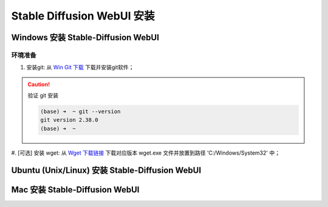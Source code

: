 
Stable Diffusion WebUI 安装
================================================================================


Windows 安装 Stable-Diffusion WebUI
--------------------------------------------------------------------------------

环境准备
^^^^^^^^^^^^^^^^^^^^^^^^^^^^^^^^^^^^^^^^^^^^^^^^^^^^^^^^^^^^^^^^^^^^^^^^^^^^^^^^

1. 安装git: 从 `Win Git 下载 <https://git-scm.com/download/win>`_ 下载并安装git软件；

.. Caution:: 验证 git 安装

    .. code:: shell

        (base) ➜  ~ git --version
        git version 2.38.0
        (base) ➜  ~


#. [可选] 安装 wget: 从 `Wget 下载链接 <https://eternallybored.org/misc/wget/>`_ 下载对应版本 wget.exe 文件并放置到路径
'C:/Windows/System32' 中；


Ubuntu (Unix/Linux) 安装 Stable-Diffusion WebUI
--------------------------------------------------------------------------------







Mac 安装 Stable-Diffusion WebUI
--------------------------------------------------------------------------------